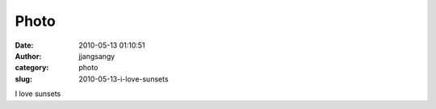 Photo
#####
:date: 2010-05-13 01:10:51
:author: jjangsangy
:category: photo
:slug: 2010-05-13-i-love-sunsets

|image0|

I love sunsets

.. |image0| image:: http://www.tumblr.com/photo/1280/jjangsangy/594729794/1/tumblr_l2cmq4KbQS1qbyrna
